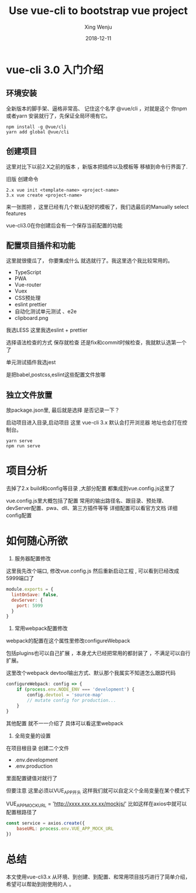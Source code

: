 #+begin_src yaml :exports results :results value html
---
title: Use vue-cli to bootstrap vue project
author: Xing Wenju
excerpt: Use vue-cli to bootstrap vue project
date: 2018-12-11
---
#+end_src


* vue-cli 3.0 入门介绍
** 环境安装
全新版本的脚手架、逼格非常高、 记住这个名字 @vue/cli ，对就是这个 你npm 或者yarn 安装就行了，先保证全局环境有它。

#+BEGIN_SRC shell
   npm install -g @vue/cli
   yarn add global @vue/cli
#+END_SRC
** 创建项目
这里对比下以前2.X之前的版本 ，新版本把插件以及模板等 移植到命令行界面了.

旧版	创建命令

#+BEGIN_SRC shell
2.x	vue init <template-name> <project-name>
3.x	vue create <project-name>
#+END_SRC

来一张图把 ，这里已经有几个默认配好的模板了，我们选最后的Manually select features

vue-cli3.0在你创建后会有一个保存当前配置的功能

** 配置项目插件和功能
这里就很傻瓜了， 你要集成什么 就选就行了。我这里选个我比较常用的。

- TypeScript
- PWA
- Vue-router
- Vuex
- CSS预处理
- eslint prettier
- 自动化测试单元测试 、e2e
- clipboard.png

我选LESS 这里我选eslint + prettier

选择语法检查的方式 保存就检查 还是fix和commit时候检查，我就默认选第一个了

单元测试插件我选jest

是把babel,postcss,eslint这些配置文件放哪

** 独立文件放置
放package.json里, 最后就是选择 是否记录一下？

启动项目进入目录,启动项目 这里 vue-cli 3.x 默认会打开浏览器 地址也会打在控制台。

#+BEGIN_SRC shell
   yarn serve
   npm run serve
#+END_SRC

* 项目分析
去掉了2.x build和config等目录 ,大部分配置 都集成到vue.config.js这里了

vue.config.js里大概包括了配置 常用的输出路径名、跟目录、预处理、devServer配置、pwa、dll、第三方插件等等
详细配置可以看官方文档 详细config配置

* 如何随心所欲

1. 服务器配置修改
这里我先改个端口, 修改vue.config.js 然后重新启动工程 , 可以看到已经改成5999端口了

#+BEGIN_SRC javascript
module.exports = {
  lintOnSave: false,
  devServer: {
    port: 5999
  }
}
#+END_SRC
1. 常用webpack配置修改
webpack的配置在这个属性里修改configureWebpack

包括plugins也可以自己扩展 ，本身尤大已经把常用的都封装了 ，不满足可以自行扩展。


这里改个webpack devtool输出方式、默认那个我属实不知道怎么跟踪代码

#+BEGIN_SRC javascript
configureWebpack: config => {
    if (process.env.NODE_ENV === 'development') {
        config.devtool = 'source-map'
        // mutate config for production...
    }
}
#+END_SRC
其他配置 就不一一介绍了 具体可以看这里webpack

3. 全局变量的设置
在项目根目录 创建二个文件

- .env.development
- .env.production

里面配置键值对就行了

但要注意 这里必须以VUE_APP开头 这样我们就可以自定义个全局变量在某个模式下

VUE_APP_MOCK_URL = 'http://xxxx.xxx.xx.xx/mockjs/'
比如这样在axios中就可以配置根路径了


#+BEGIN_SRC javascript
const service = axios.create({
    baseURL: process.env.VUE_APP_MOCK_URL
})

#+END_SRC

* 总结
本文使用vue-cli3.x 从环境、到创建、到配置、和常用项目技巧进行了简单介绍，希望可以帮助到刚使用的人 。


#+title: Use vue-cli to bootstrap vue project
#+author: Xing Wenju
#+excerpt: Use vue-cli to bootstrap vue project
#+date: 2018-12-11
